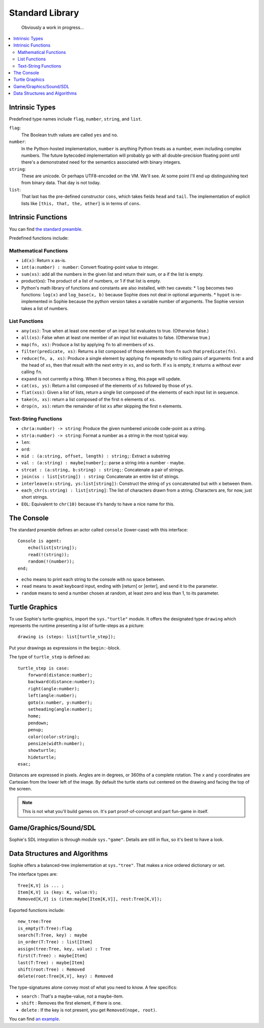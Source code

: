Standard Library
####################

    Obviously a work in progress...

.. contents::
    :local:
    :depth: 2

Intrinsic Types
===================

Predefined type names include ``flag``, ``number``, ``string``, and ``list``.

``flag``:
    The Boolean truth values are called ``yes`` and ``no``.

``number``:
    In the Python-hosted implementation, ``number`` is anything Python treats as a number,
    even including complex numbers. The future bytecoded implementation will probably go with
    all double-precision floating point until there's a demonstrated need for the semantics
    associated with binary integers.

``string``:
    These are unicode. Or perhaps UTF8-encoded on the VM. We'll see.
    At some point I'll end up distinguishing text from binary data.
    That day is not today.

``list``:
    That last has the pre-defined constructor ``cons``, which takes fields ``head`` and ``tail``.
    The implementation of explicit lists like ``[this, that, the, other]`` is in terms of ``cons``.


Intrinsic Functions
======================

You can find `the standard preamble <https://github.com/kjosib/sophie/blob/main/sophie/sys/preamble.sg>`_.

Predefined functions include:

Mathematical Functions
------------------------

* ``id(x)``: Return ``x`` as-is.
* ``int(a:number) : number``: Convert floating-point value to integer.
* ``sum(xs)``: add all the numbers in the given list and return their sum, or a if the list is empty.
* product(xs): The product of a list of numbers, or 1 if that list is empty.


* Python's math library of functions and constants are also installed, with two caveats:
  * ``log`` becomes two functions: ``log(x)`` and ``log_base(x, b)`` because Sophie does not deal in optional arguments.
  * ``hypot`` is re-implemented in Sophie because the python version takes a variable number of arguments. The Sophie version takes a list of numbers.


List Functions
----------------

* ``any(xs)``: True when at least one member of an input list evaluates to true. (Otherwise false.)
* ``all(xs)``: False when at least one member of an input list evaluates to false. (Otherwise true.)
* ``map(fn, xs)``: Produce a list by applying ``fn`` to all members of ``xs``.
* ``filter(predicate, xs)``: Returns a list composed of those elements from ``fn`` such that ``predicate(fn)``.
* ``reduce(fn, a, xs)``: Produce a single element by applying ``fn`` repeatedly to rolling pairs of arguments:
  first ``a`` and the head of ``xs``, then that result with the next entry in ``xs``, and so forth.
  If ``xs`` is empty, it returns ``a`` without ever calling ``fn``.
* ``expand`` is not currently a thing. When it becomes a thing, this page will update.
* ``cat(xs, ys)``: Return a list composed of the elements of ``xs`` followed by those of ``ys``.
* ``flat(xss)``: Given a list of lists, return a single list composed of the elements of each input list in sequence.
* ``take(n, xs)``: return a list composed of the first ``n`` elements of ``xs``.
* ``drop(n, xs)``: return the remainder of list ``xs`` after skipping the first ``n`` elements.


Text-String Functions
-----------------------

* ``chr(a:number) -> string``: Produce the given numbered unicode code-point as a string.
* ``str(a:number) -> string``: Format a number as a string in the most typical way.
* ``len``:
* ``ord``:
* ``mid : (a:string, offset, length) : string;``: Extract a substring 
* ``val : (a:string) : maybe[number];``: parse a string into a number - maybe.
* ``strcat : (a:string, b:string) : string;``: Concatenate a pair of strings.
* ``join(ss : list[string]) : string``: Concatenate an entire list of strings.
* ``interleave(x:string, ys:list[string])``: Construct the string of ``ys`` concatenated but with ``x`` between them.
* ``each_chr(s:string) : list[string]``: The list of characters drawn from a string. Characters are, for now, just short strings.
* ``EOL``: Equivalent to ``chr(10)`` because it's handy to have a nice name for this.


The Console
====================

The standard preamble defines an actor called ``console`` (lower-case) with this interface::

    Console is agent:
        echo(list[string]);
        read(!(string));
        random(!(number));
    end;

* ``echo`` means to print each string to the console with no space between.
* ``read`` means to await keyboard input, ending with [return] or [enter], and send it to the parameter.
* ``random`` means to send a number chosen at random, at least zero and less than 1, to its parameter.


Turtle Graphics
=================

To use Sophie's turtle-graphics, import the ``sys."turtle"`` module.
It offers the designated type ``drawing`` which represents the runtime presenting a list of turtle-steps as a picture::

    drawing is (steps: list[turtle_step]);

Put your drawings as expressions in the ``begin:``-block.

The type of ``turtle_step`` is defined as::

    turtle_step is case:
        forward(distance:number);
        backward(distance:number);
        right(angle:number);
        left(angle:number);
        goto(x:number, y:number);
        setheading(angle:number);
        home;
        pendown;
        penup;
        color(color:string);
        pensize(width:number);
        showturtle;
        hideturtle;
    esac;

Distances are expressed in pixels. Angles are in degrees, or 360ths of a complete rotation.
The ``x`` and ``y`` coordinates are Cartesian from the lower left of the image.
By default the turtle starts out centered on the drawing and facing the top of the screen.

.. note:: This is not what you'll build games on. It's part proof-of-concept and part fun-game in itself.

Game/Graphics/Sound/SDL
=========================

Sophie's SDL integration is through module ``sys."game"``.
Details are still in flux, so it's best to have a look.

Data Structures and Algorithms
================================

Sophie offers a balanced-tree implementation at ``sys."tree"``.
That makes a nice ordered dictionary or set.

The interface types are::

    Tree[K,V] is ... ;
    Item[K,V] is (key: K, value:V);
    Removed[K,V] is (item:maybe[Item[K,V]], rest:Tree[K,V]);

Exported functions include::

    new_tree:Tree
    is_empty(T:Tree):flag
    search(T:Tree, key) : maybe 
    in_order(T:Tree) : list[Item]
    assign(tree:Tree, key, value) : Tree
    first(T:Tree) : maybe[Item]
    last(T:Tree) : maybe[Item]
    shift(root:Tree) : Removed
    delete(root:Tree[K,V], key) : Removed

The type-signatures alone convey most of what you need to know.
A few specifics:

* ``search`` : That's a maybe-value, not a maybe-item.
* ``shift`` : Removes the first element, if there is one.
* ``delete`` : If the key is not present, you get ``Removed(nope, root)``.

You can find `an example <https://github.com/kjosib/sophie/blob/main/examples/algorithm.sg>`_.



